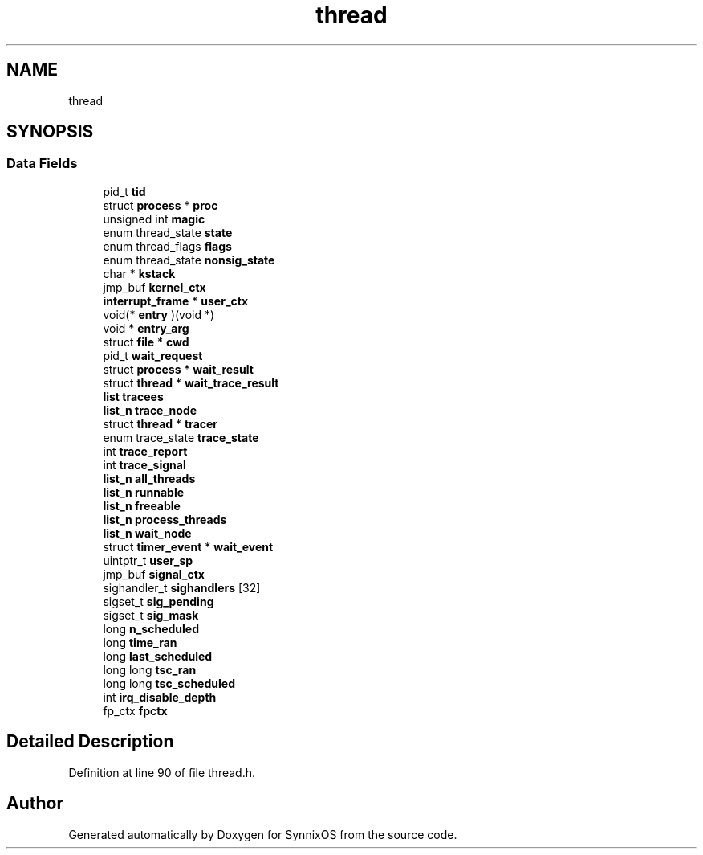 .TH "thread" 3 "Sat Jul 24 2021" "SynnixOS" \" -*- nroff -*-
.ad l
.nh
.SH NAME
thread
.SH SYNOPSIS
.br
.PP
.SS "Data Fields"

.in +1c
.ti -1c
.RI "pid_t \fBtid\fP"
.br
.ti -1c
.RI "struct \fBprocess\fP * \fBproc\fP"
.br
.ti -1c
.RI "unsigned int \fBmagic\fP"
.br
.ti -1c
.RI "enum thread_state \fBstate\fP"
.br
.ti -1c
.RI "enum thread_flags \fBflags\fP"
.br
.ti -1c
.RI "enum thread_state \fBnonsig_state\fP"
.br
.ti -1c
.RI "char * \fBkstack\fP"
.br
.ti -1c
.RI "jmp_buf \fBkernel_ctx\fP"
.br
.ti -1c
.RI "\fBinterrupt_frame\fP * \fBuser_ctx\fP"
.br
.ti -1c
.RI "void(* \fBentry\fP )(void *)"
.br
.ti -1c
.RI "void * \fBentry_arg\fP"
.br
.ti -1c
.RI "struct \fBfile\fP * \fBcwd\fP"
.br
.ti -1c
.RI "pid_t \fBwait_request\fP"
.br
.ti -1c
.RI "struct \fBprocess\fP * \fBwait_result\fP"
.br
.ti -1c
.RI "struct \fBthread\fP * \fBwait_trace_result\fP"
.br
.ti -1c
.RI "\fBlist\fP \fBtracees\fP"
.br
.ti -1c
.RI "\fBlist_n\fP \fBtrace_node\fP"
.br
.ti -1c
.RI "struct \fBthread\fP * \fBtracer\fP"
.br
.ti -1c
.RI "enum trace_state \fBtrace_state\fP"
.br
.ti -1c
.RI "int \fBtrace_report\fP"
.br
.ti -1c
.RI "int \fBtrace_signal\fP"
.br
.ti -1c
.RI "\fBlist_n\fP \fBall_threads\fP"
.br
.ti -1c
.RI "\fBlist_n\fP \fBrunnable\fP"
.br
.ti -1c
.RI "\fBlist_n\fP \fBfreeable\fP"
.br
.ti -1c
.RI "\fBlist_n\fP \fBprocess_threads\fP"
.br
.ti -1c
.RI "\fBlist_n\fP \fBwait_node\fP"
.br
.ti -1c
.RI "struct \fBtimer_event\fP * \fBwait_event\fP"
.br
.ti -1c
.RI "uintptr_t \fBuser_sp\fP"
.br
.ti -1c
.RI "jmp_buf \fBsignal_ctx\fP"
.br
.ti -1c
.RI "sighandler_t \fBsighandlers\fP [32]"
.br
.ti -1c
.RI "sigset_t \fBsig_pending\fP"
.br
.ti -1c
.RI "sigset_t \fBsig_mask\fP"
.br
.ti -1c
.RI "long \fBn_scheduled\fP"
.br
.ti -1c
.RI "long \fBtime_ran\fP"
.br
.ti -1c
.RI "long \fBlast_scheduled\fP"
.br
.ti -1c
.RI "long long \fBtsc_ran\fP"
.br
.ti -1c
.RI "long long \fBtsc_scheduled\fP"
.br
.ti -1c
.RI "int \fBirq_disable_depth\fP"
.br
.ti -1c
.RI "fp_ctx \fBfpctx\fP"
.br
.in -1c
.SH "Detailed Description"
.PP 
Definition at line 90 of file thread\&.h\&.

.SH "Author"
.PP 
Generated automatically by Doxygen for SynnixOS from the source code\&.
